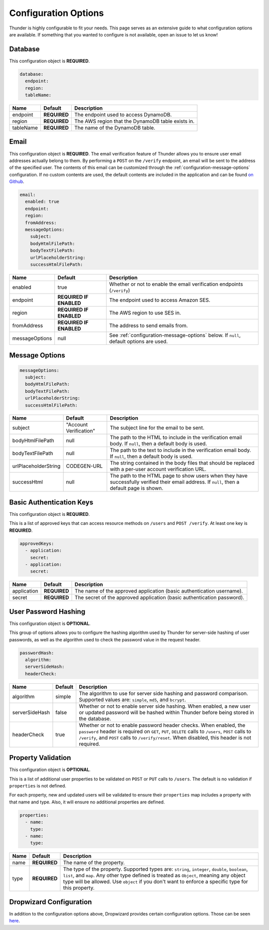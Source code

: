 .. title:: Configuration Options

.. _configuration-all:

#####################
Configuration Options
#####################

Thunder is highly configurable to fit your needs. This page serves as an extensive guide to what configuration options are available.
If something that you wanted to configure is not available, open an issue to let us know!

.. _configuration-database:

Database
========

This configuration object is **REQUIRED**.

.. code-block:: yaml

    database:
      endpoint:
      region:
      tableName:


=================================== ==================================  =============================================================================
Name                                Default                             Description
=================================== ==================================  =============================================================================
endpoint                            **REQUIRED**                        The endpoint used to access DynamoDB.
region                              **REQUIRED**                        The AWS region that the DynamoDB table exists in.
tableName                           **REQUIRED**                        The name of the DynamoDB table.
=================================== ==================================  =============================================================================

.. _configuration-email:

Email
=====

This configuration object is **REQUIRED**.
The email verification feature of Thunder allows you to ensure user email addresses actually belong to them.
By performing a ``POST`` on the ``/verify`` endpoint, an email will be sent to the address of the specified user.
The contents of this email can be customized through the :ref:`configuration-message-options` configuration.
If no custom contents are used, the default contents are included in the application and can be found
`on Github <https://github.com/RohanNagar/thunder/tree/master/application/src/main/resources>`_.

.. code-block:: yaml

    email:
      enabled: true
      endpoint:
      region:
      fromAddress:
      messageOptions:
        subject:
        bodyHtmlFilePath:
        bodyTextFilePath:
        urlPlaceholderString:
        successHtmlFilePath:


=================================== ==================================  =============================================================================
Name                                Default                             Description
=================================== ==================================  =============================================================================
enabled                             true                                Whether or not to enable the email verification endpoints (``/verify``)
endpoint                            **REQUIRED IF ENABLED**             The endpoint used to access Amazon SES.
region                              **REQUIRED IF ENABLED**             The AWS region to use SES in.
fromAddress                         **REQUIRED IF ENABLED**             The address to send emails from.
messageOptions                      null                                See :ref:`configuration-message-options` below. If ``null``, default options are used.
=================================== ==================================  =============================================================================

.. _configuration-message-options:

Message Options
===============

.. code-block:: yaml

    messageOptions:
      subject:
      bodyHtmlFilePath:
      bodyTextFilePath:
      urlPlaceholderString:
      successHtmlFilePath:


=================================== ==================================  =============================================================================
Name                                Default                             Description
=================================== ==================================  =============================================================================
subject                             "Account Verification"              The subject line for the email to be sent.
bodyHtmlFilePath                    null                                The path to the HTML to include in the verification email body.
                                                                        If ``null``, then a default body is used.
bodyTextFilePath                    null                                The path to the text to include in the verification email body.
                                                                        If ``null``, then a default body is used.
urlPlaceholderString                CODEGEN-URL                         The string contained in the body files that should be replaced with a per-user account verification URL.
successHtml                         null                                The path to the HTML page to show users when they have successfully verified their email address.
                                                                        If ``null``, then a default page is shown.
=================================== ==================================  =============================================================================

.. _configuration-auth-keys:

Basic Authentication Keys
=========================

This configuration object is **REQUIRED**.

This is a list of approved keys that can access resource methods on ``/users`` and ``POST /verify``. At least one key is **REQUIRED**.

.. code-block:: yaml

    approvedKeys:
      - application:
        secret:
      - application:
        secret:


=================================== ==================================  =============================================================================
Name                                Default                             Description
=================================== ==================================  =============================================================================
application                         **REQUIRED**                        The name of the approved application (basic authentication username).
secret                              **REQUIRED**                        The secret of the approved application (basic authentication password).
=================================== ==================================  =============================================================================

.. _configuration-hash:

User Password Hashing
=====================

This configuration object is **OPTIONAL**.

This group of options allows you to configure the hashing algorithm used by Thunder for server-side hashing of
user passwords, as well as the algorithm used to check the password value in the request header.

.. code-block:: yaml

    passwordHash:
      algorithm:
      serverSideHash:
      headerCheck:


=================================== ==================================  =============================================================================
Name                                Default                             Description
=================================== ==================================  =============================================================================
algorithm                           simple                              The algorithm to use for server side hashing and password comparison.
                                                                        Supported values are: ``simple``, ``md5``, and ``bcrypt``.
serverSideHash                      false                               Whether or not to enable server side hashing. When enabled, a new user or
                                                                        updated password will be hashed within Thunder before being stored in the database.
headerCheck                         true                                Whether or not to enable password header checks. When enabled, the ``password`` header
                                                                        is required on ``GET``, ``PUT``, ``DELETE`` calls to ``/users``, ``POST`` calls to ``/verify``,
                                                                        and ``POST`` calls to ``/verify/reset``. When disabled, this header is not required.
=================================== ==================================  =============================================================================

.. _configuration-properties:

Property Validation
===================

This configuration object is **OPTIONAL**.

This is a list of additional user properties to be validated on ``POST`` or ``PUT`` calls to ``/users``.
The default is no validation if ``properties`` is not defined.

For each property, new and updated users will be validated to ensure their ``properties`` map includes a property with that name and type.
Also, it will ensure no additional properties are defined.

.. code-block:: yaml

    properties:
      - name:
        type:
      - name:
        type:


=================================== ==================================  =============================================================================
Name                                Default                             Description
=================================== ==================================  =============================================================================
name                                **REQUIRED**                        The name of the property.
type                                **REQUIRED**                        The type of the property. Supported types are: ``string``, ``integer``, ``double``, ``boolean``, ``list``, and ``map``.
                                                                        Any other type defined is treated as ``Object``, meaning any object type will be allowed.
                                                                        Use ``object`` if you don't want to enforce a specific type for this property.
=================================== ==================================  =============================================================================

.. _configuration-dropwizard:

Dropwizard Configuration
========================

In addition to the configuration options above, Dropwizard provides certain configuration options.
Those can be seen `here <http://www.dropwizard.io/1.3.1/docs/manual/configuration.html>`_.